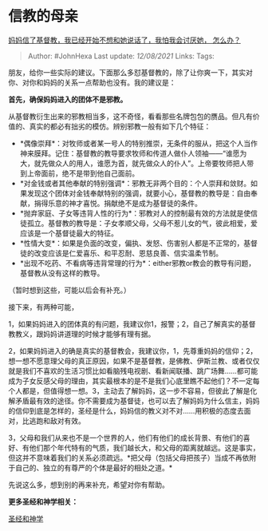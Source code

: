* 信教的母亲
  :PROPERTIES:
  :CUSTOM_ID: 信教的母亲
  :END:

[[https://www.zhihu.com/question/24753441/answer/555070026][妈妈信了基督教，我已经开始不想和她说话了，我怕我会讨厌她，
怎么办？]]

#+BEGIN_QUOTE
  Author: #JohnHexa Last update: /12/08/2021/ Links: Tags:
#+END_QUOTE

朋友，给你一些实际的建议。下面那么多怼基督教的，除了让你爽一下，其实对你、对你和妈妈的关系一点帮助也没有。我的建议是：

*首先，确保妈妈进入的团体不是邪教。*

从基督教衍生出来的邪教相当多，这不奇怪，看看那些名牌包包的赝品。但凡有价值的、真实的都必有拙劣的模仿。辨别邪教一般有如下几个特征：

-  *偶像崇拜*：对牧师或者某一号人的特别推崇，无条件的服从，把这个人当作神来膜拜。记住：基督教的教导要求牧师和传道人做仆人领袖------“谁愿为大，就先做众人的用人，谁愿为首，就先做众人的仆人”。上帝要牧师把人带到上帝面前，绝不是带到他自己面前。
-  *对金钱或者其他奉献的特别强调*：邪教无非两个目的：个人崇拜和敛财。如果发现这个团体对金钱奉献特别的强调，就要小心，基督教的教导是：自由奉献，捐得乐意的神才喜悦。捐献绝不是成为基督徒的条件。
-  *抛弃家庭、子女等违背人性的行为*：邪教对人的控制最有效的方法就是使信徒孤立。基督教的教导是：子女孝顺父母，父母不惹儿女的气，彼此相爱，爱应该是一个基督徒最大的特征。
-  *性情大变*：如果是负面的改变，偏执、发怒、伤害别人都是不正常的，基督徒的改变应该是仁爱喜乐、和平忍耐、恩慈良善、信实温柔节制。
-  *出现不吃药、不看病等违背常理的行为*：either邪教or教会的教导有问题，基督教从没有这样的教导。

（暂时想到这些，可能以后会有补充。）

接下来，有两种可能，

1，如果妈妈进入的团体真的有问题，我建议你1，报警；2，自己了解真实的基督教教义，跟妈妈讲道理的时候才能够有理有据。

2，如果妈妈进入的确是真实的基督教会，我建议你，1，先尊重妈妈的信仰；2，想一想不愿意理父母的真正原因，如果不是基督教，是佛教、伊斯兰教、或者仅仅就是我们不喜欢的生活习惯比如看脑残电视剧、看新闻联播、跳广场舞......都可能成为子女反感父母的理由，其实最根本的是不是我们心底里瞧不起他们？不一定每个人都是，但值得想一想。3，主动去了解妈妈，这一步不容易，但彼此了解是化解矛盾最有效的途径。你不需要成为基督徒，也可以去了解妈妈为什么信主，妈妈的信仰到底是怎样的，圣经是什么，妈妈信的教义对不对......用积极的态度去面对，比逃跑和敌对有效。

3，父母和我们从来也不是一个世界的人，他们有他们的成长背景、有他们的喜好、有他们那个年代特有的气质，我们越长大，和父母的距离就越远。这是事实，但这并不意味着我们的关系必须疏远。*把父母（包括父母把孩子）当成不再依附于自己的、独立的有尊严的个体是最好的相处之道。*

先说这么多，想到别的再来补充，希望对你有帮助。

*更多圣经和神学相关：*

[[https://www.zhihu.com/collection/313814574][圣经和神学]]
